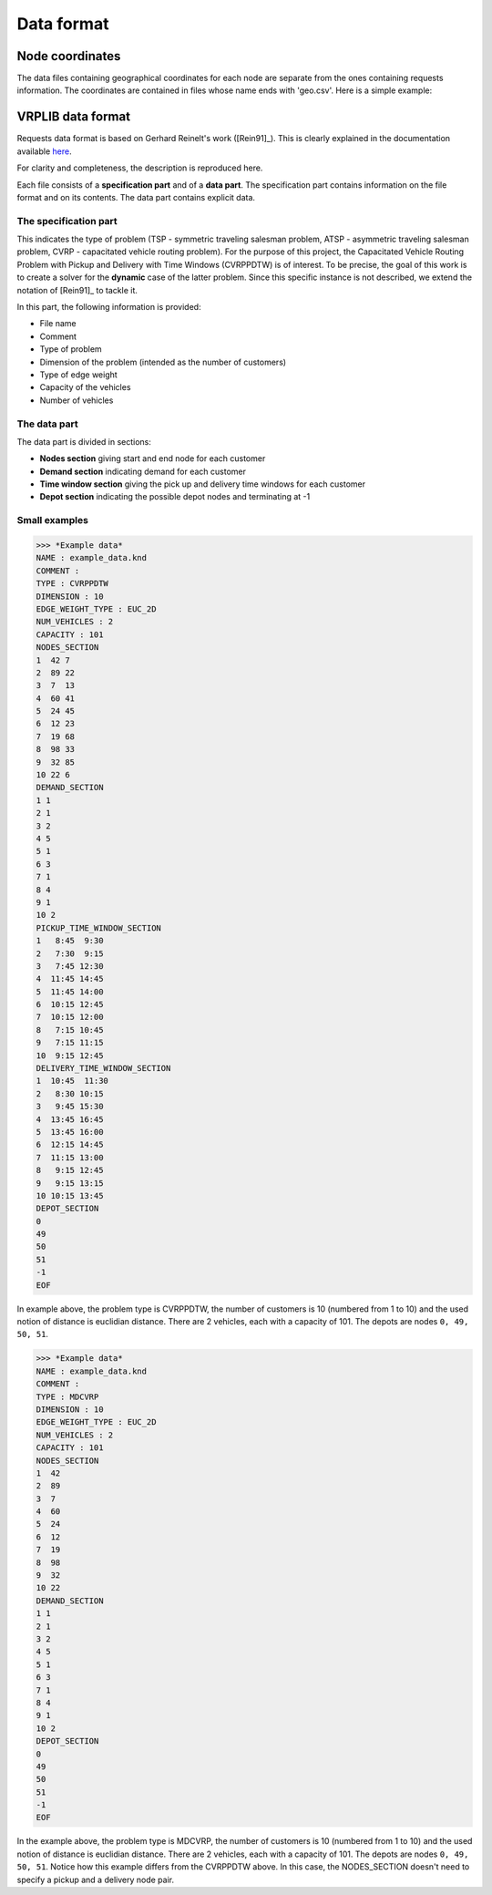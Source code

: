 Data format
===========

----------------
Node coordinates
----------------
The data files containing geographical coordinates for each node are separate from the ones containing requests
information. The coordinates are contained in files whose name ends with 'geo.csv'. Here is a simple example:

.. image:: ./figures/geo_data_example_table.png
    :width: 200 px
    :align: center
    :alt: Geographical data table example

------------------
VRPLIB data format
------------------

Requests data format is based on Gerhard Reinelt's work ([Rein91]_). This is clearly explained in the documentation available `here <http://comopt.ifi.uni-heidelberg.de/software/TSPLIB95/>`_.

For clarity and completeness, the description is reproduced here. 

Each file consists of a **specification part** and of a **data part**. The specification 
part contains information on the file format and on its contents. The data part contains 
explicit data.

The specification part
**********************
This indicates the type of problem (TSP - symmetric traveling salesman problem, ATSP -
asymmetric traveling salesman problem, CVRP - capacitated vehicle routing problem). For 
the purpose of this project, the Capacitated Vehicle Routing Problem with Pickup and Delivery with Time Windows (CVRPPDTW) is of interest. To be precise, the goal of this work is 
to create a solver for the **dynamic** case of the latter problem.
Since this specific instance is not described, we extend the notation of [Rein91]_ to 
tackle it.

In this part, the following information is provided:

- File name
- Comment
- Type of problem
- Dimension of the problem (intended as the number of customers)
- Type of edge weight
- Capacity of the vehicles
- Number of vehicles 


The data part
*************
The data part is divided in sections:

- **Nodes section** giving start and end node for each customer
- **Demand section** indicating demand for each customer 
- **Time window section** giving the pick up and delivery time windows for each customer
- **Depot section** indicating the possible depot nodes and terminating at -1

Small examples
**************

>>> *Example data*
NAME : example_data.knd 
COMMENT : 
TYPE : CVRPPDTW
DIMENSION : 10
EDGE_WEIGHT_TYPE : EUC_2D
NUM_VEHICLES : 2
CAPACITY : 101
NODES_SECTION
1  42 7
2  89 22
3  7  13
4  60 41
5  24 45
6  12 23
7  19 68
8  98 33
9  32 85
10 22 6
DEMAND_SECTION
1 1
2 1
3 2
4 5
5 1
6 3
7 1
8 4
9 1
10 2
PICKUP_TIME_WINDOW_SECTION
1   8:45  9:30
2   7:30  9:15
3   7:45 12:30
4  11:45 14:45
5  11:45 14:00
6  10:15 12:45
7  10:15 12:00
8   7:15 10:45
9   7:15 11:15
10  9:15 12:45
DELIVERY_TIME_WINDOW_SECTION
1  10:45  11:30
2   8:30 10:15
3   9:45 15:30
4  13:45 16:45
5  13:45 16:00
6  12:15 14:45
7  11:15 13:00
8   9:15 12:45
9   9:15 13:15
10 10:15 13:45
DEPOT_SECTION
0
49
50
51
-1
EOF


In example above, the problem type is CVRPPDTW, the number of customers is 10 (numbered from 1 to 10) and the used notion of distance is euclidian distance. There are 2 vehicles, each with a capacity of 101. The depots are nodes ``0, 49, 50, 51``.


>>> *Example data*
NAME : example_data.knd 
COMMENT : 
TYPE : MDCVRP
DIMENSION : 10
EDGE_WEIGHT_TYPE : EUC_2D
NUM_VEHICLES : 2
CAPACITY : 101
NODES_SECTION
1  42 
2  89 
3  7  
4  60 
5  24 
6  12 
7  19 
8  98 
9  32 
10 22 
DEMAND_SECTION
1 1
2 1
3 2
4 5
5 1
6 3
7 1
8 4
9 1
10 2
DEPOT_SECTION
0
49
50
51
-1
EOF


In the example above, the problem type is MDCVRP, the number of customers is 10 (numbered from 1 to 10) and the used notion of distance is euclidian distance. There are 2 vehicles, each with a capacity of 101. The depots are nodes ``0, 49, 50, 51``. Notice how this example differs from the CVRPPDTW above. In this case, the NODES_SECTION doesn't need to specify a pickup and a delivery node pair.
